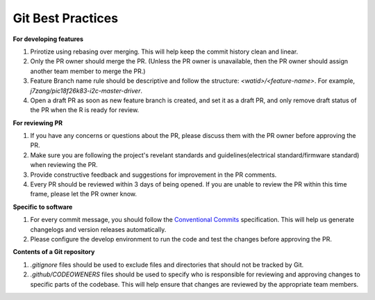 Git Best Practices
==================

**For developing features**

1. Prirotize using rebasing over merging. This will help keep the commit history clean and linear.
2. Only the PR owner should merge the PR. (Unless the PR owner is unavailable, then the PR owner should assign another team member to merge the PR.)
3. Feature Branch name rule should be descriptive and follow the structure: `<watid>/<feature-name>`. For example, `j7zang/pic18f26k83-i2c-master-driver`.
4. Open a draft PR as soon as new feature branch is created, and set it as a draft PR, and only remove draft status of the PR when the R is ready for review.
   
**For reviewing PR**

1. If you have any concerns or questions about the PR, please discuss them with the PR owner before approving the PR.
2. Make sure you are following the project's revelant standards and guidelines(electrical standard/firmware standard) when reviewing the PR.
3. Provide constructive feedback and suggestions for improvement in the PR comments.
4. Every PR should be reviewed within 3 days of being opened. If you are unable to review the PR within this time frame, please let the PR owner know.

**Specific to software**

1. For every commit message, you should follow the `Conventional Commits <https://www.conventionalcommits.org/en/v1.0.0/>`_ specification. This will help us generate changelogs and version releases automatically.
2. Please configure the develop environment to run the code and test the changes before approving the PR.   

**Contents of a Git repository**

1. `.gitignore` files should be used to exclude files and directories that should not be tracked by Git.
2. `.github/CODEOWENERS` files should be used to specify who is responsible for reviewing and approving changes to specific parts of the codebase. This will help ensure that changes are reviewed by the appropriate team members.

